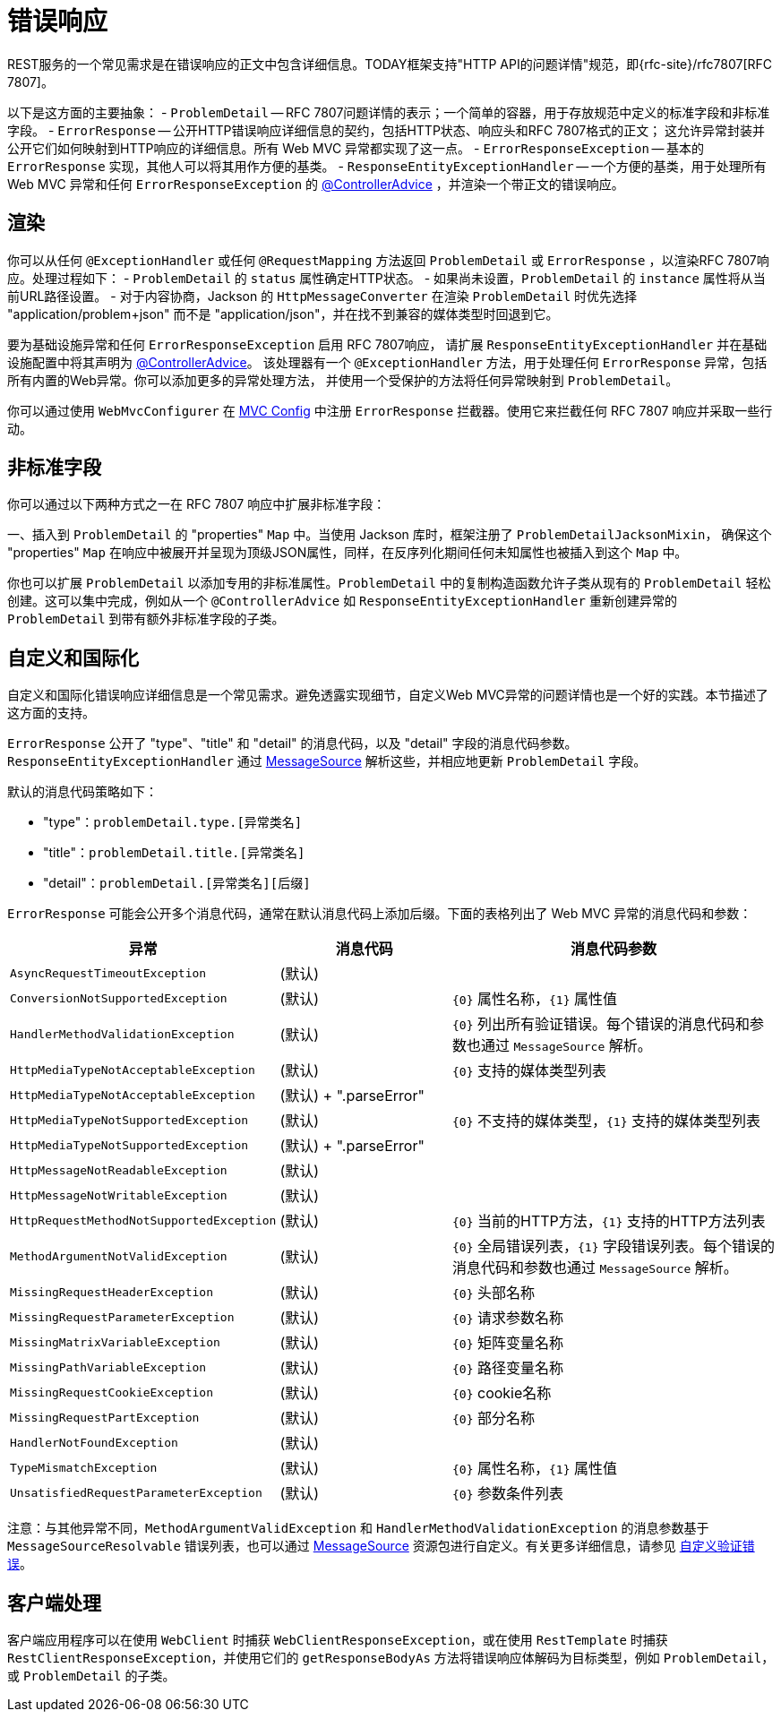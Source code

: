 [[mvc-ann-rest-exceptions]]
= 错误响应

REST服务的一个常见需求是在错误响应的正文中包含详细信息。TODAY框架支持"HTTP API的问题详情"规范，即{rfc-site}/rfc7807[RFC 7807]。

以下是这方面的主要抽象：
- `ProblemDetail` -- RFC 7807问题详情的表示；一个简单的容器，用于存放规范中定义的标准字段和非标准字段。
- `ErrorResponse` -- 公开HTTP错误响应详细信息的契约，包括HTTP状态、响应头和RFC 7807格式的正文；
这允许异常封装并公开它们如何映射到HTTP响应的详细信息。所有 Web MVC 异常都实现了这一点。
- `ErrorResponseException` -- 基本的 `ErrorResponse` 实现，其他人可以将其用作方便的基类。
- `ResponseEntityExceptionHandler` -- 一个方便的基类，用于处理所有 Web MVC 异常和任何 `ErrorResponseException`
的 xref:web/webmvc/mvc-controller/ann-advice.adoc[@ControllerAdvice] ，并渲染一个带正文的错误响应。

[[mvc-ann-rest-exceptions-render]]
== 渲染

你可以从任何 `@ExceptionHandler` 或任何 `@RequestMapping` 方法返回 `ProblemDetail` 或 `ErrorResponse` ，以渲染RFC 7807响应。处理过程如下：
- `ProblemDetail` 的 `status` 属性确定HTTP状态。
- 如果尚未设置，`ProblemDetail` 的 `instance` 属性将从当前URL路径设置。
- 对于内容协商，Jackson 的 `HttpMessageConverter` 在渲染 `ProblemDetail` 时优先选择 "application/problem+json"
而不是 "application/json"，并在找不到兼容的媒体类型时回退到它。

要为基础设施异常和任何 `ErrorResponseException` 启用 RFC 7807响应，
请扩展 `ResponseEntityExceptionHandler` 并在基础设施配置中将其声明为 xref:web/webmvc/mvc-controller/ann-advice.adoc[@ControllerAdvice]。
该处理器有一个 `@ExceptionHandler` 方法，用于处理任何 `ErrorResponse` 异常，包括所有内置的Web异常。你可以添加更多的异常处理方法，
并使用一个受保护的方法将任何异常映射到 `ProblemDetail`。

你可以通过使用 `WebMvcConfigurer` 在 xref:web/webmvc/mvc-config.adoc[MVC Config] 中注册 `ErrorResponse` 拦截器。使用它来拦截任何 RFC 7807 响应并采取一些行动。

[[mvc-ann-rest-exceptions-non-standard]]
== 非标准字段

你可以通过以下两种方式之一在 RFC 7807 响应中扩展非标准字段：

一、插入到 `ProblemDetail` 的 "properties" `Map` 中。当使用 Jackson 库时，框架注册了 `ProblemDetailJacksonMixin`，
确保这个 "properties" `Map` 在响应中被展开并呈现为顶级JSON属性，同样，在反序列化期间任何未知属性也被插入到这个 `Map` 中。

你也可以扩展 `ProblemDetail` 以添加专用的非标准属性。`ProblemDetail` 中的复制构造函数允许子类从现有的 `ProblemDetail`
轻松创建。这可以集中完成，例如从一个 `@ControllerAdvice` 如 `ResponseEntityExceptionHandler` 重新创建异常的 `ProblemDetail` 到带有额外非标准字段的子类。

[[mvc-ann-rest-exceptions-i18n]]
== 自定义和国际化

自定义和国际化错误响应详细信息是一个常见需求。避免透露实现细节，自定义Web MVC异常的问题详情也是一个好的实践。本节描述了这方面的支持。

`ErrorResponse` 公开了 "type"、"title" 和 "detail" 的消息代码，以及 "detail" 字段的消息代码参数。`ResponseEntityExceptionHandler`
通过 xref:core/beans/context-introduction.adoc#context-functionality-messagesource[MessageSource] 解析这些，并相应地更新 `ProblemDetail` 字段。

默认的消息代码策略如下：

* "type"：`problemDetail.type.[异常类名]`
* "title"：`problemDetail.title.[异常类名]`
* "detail"：`problemDetail.[异常类名][后缀]`

`ErrorResponse` 可能会公开多个消息代码，通常在默认消息代码上添加后缀。下面的表格列出了 Web MVC 异常的消息代码和参数：

[[mvc-ann-rest-exceptions-codes]]
[cols="1,1,2", options="header"]
|===
| 异常 | 消息代码 | 消息代码参数

| `AsyncRequestTimeoutException`
| (默认)
|

| `ConversionNotSupportedException`
| (默认) | `+{0}+` 属性名称，`+{1}+` 属性值

| `HandlerMethodValidationException`
| (默认) | `+{0}+` 列出所有验证错误。每个错误的消息代码和参数也通过 `MessageSource` 解析。

| `HttpMediaTypeNotAcceptableException`
| (默认) | `+{0}+` 支持的媒体类型列表

| `HttpMediaTypeNotAcceptableException`
| (默认) + ".parseError"
|

| `HttpMediaTypeNotSupportedException`
| (默认) | `+{0}+` 不支持的媒体类型，`+{1}+` 支持的媒体类型列表

| `HttpMediaTypeNotSupportedException`
| (默认) + ".parseError"
|

| `HttpMessageNotReadableException`
| (默认)
|

| `HttpMessageNotWritableException`
| (默认)
|

| `HttpRequestMethodNotSupportedException`
| (默认) | `+{0}+` 当前的HTTP方法，`+{1}+` 支持的HTTP方法列表

| `MethodArgumentNotValidException`
| (默认) | `+{0}+` 全局错误列表，`+{1}+` 字段错误列表。每个错误的消息代码和参数也通过 `MessageSource` 解析。

| `MissingRequestHeaderException`
| (默认) | `+{0}+` 头部名称

| `MissingRequestParameterException`
| (默认) | `+{0}+` 请求参数名称

| `MissingMatrixVariableException`
| (默认) | `+{0}+` 矩阵变量名称

| `MissingPathVariableException`
| (默认) | `+{0}+` 路径变量名称

| `MissingRequestCookieException`
| (默认) | `+{0}+` cookie名称

| `MissingRequestPartException`
| (默认) | `+{0}+` 部分名称

| `HandlerNotFoundException`
| (默认)
|

| `TypeMismatchException`
| (默认) | `+{0}+` 属性名称，`+{1}+` 属性值

| `UnsatisfiedRequestParameterException`
| (默认) | `+{0}+` 参数条件列表
|===

注意：与其他异常不同，`MethodArgumentValidException` 和 `HandlerMethodValidationException` 的消息参数基于
`MessageSourceResolvable` 错误列表，也可以通过 xref:core/beans/context-introduction.adoc#context-functionality-messagesource[MessageSource]
资源包进行自定义。有关更多详细信息，请参见 xref:core/validation/beanvalidation.adoc#validation-beanvalidation-infra-method-i18n[自定义验证错误]。

[[mvc-ann-rest-exceptions-client]]
== 客户端处理

客户端应用程序可以在使用 `WebClient` 时捕获 `WebClientResponseException`，或在使用 `RestTemplate` 时捕获
`RestClientResponseException`，并使用它们的 `getResponseBodyAs` 方法将错误响应体解码为目标类型，例如 `ProblemDetail`，或 `ProblemDetail` 的子类。
